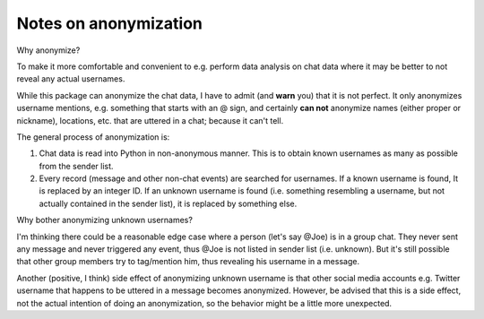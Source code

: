 Notes on anonymization
======================

Why anonymize?

To make it more comfortable and convenient to e.g. perform data analysis on chat data where it may be
better to not reveal any actual usernames.

While this package can anonymize the chat data, I have to admit (and **warn** you) that it is not perfect.
It only anonymizes username mentions, e.g. something that starts with an @ sign, and certainly **can not**
anonymize names (either proper or nickname), locations, etc. that are uttered in a chat; because it can't
tell.

The general process of anonymization is:

1. Chat data is read into Python in non-anonymous manner. This is to obtain known usernames as many as possible
   from the sender list.
2. Every record (message and other non-chat events) are searched for usernames. If a known username is found, It
   is replaced by an integer ID. If an unknown username is found (i.e. something resembling a username, but not
   actually contained in the sender list), it is replaced by something else.

Why bother anonymizing unknown usernames?

I'm thinking there could be a reasonable edge case where a person (let's say @Joe) is in a group chat. They
never sent any message and never triggered any event, thus @Joe is not listed in sender list (i.e. unknown).
But it's still possible that other group members try to tag/mention him, thus revealing his username in a message.

Another (positive, I think) side effect of anonymizing unknown username is that other social media
accounts e.g. Twitter username that happens to be uttered in a message becomes anonymized. However,
be advised that this is a side effect, not the actual intention of doing an anonymization, so the behavior
might be a little more unexpected.